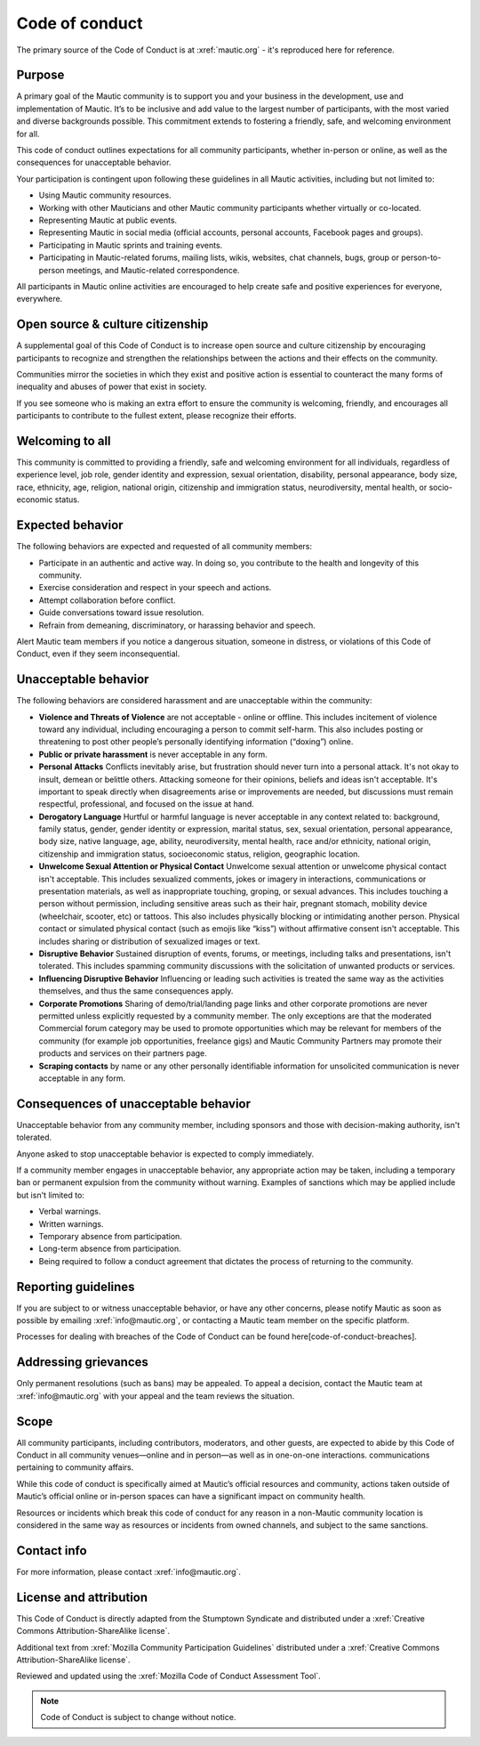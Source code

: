 Code of conduct
###############

.. vale off

The primary source of the Code of Conduct is at :xref:`mautic.org` - it's reproduced here for reference.

.. vale on

Purpose
*******

A primary goal of the Mautic community is to support you and your business in the development, use and implementation of Mautic. It’s to be inclusive and add value to the largest number of participants, with the most varied and diverse backgrounds possible. This commitment extends to fostering a friendly, safe, and welcoming environment for all.

This code of conduct outlines expectations for all community participants, whether in-person or online, as well as the consequences for unacceptable behavior.

Your participation is contingent upon following these guidelines in all Mautic activities, including but not limited to:

.. vale off 

- Using Mautic community resources.
- Working with other Mauticians and other Mautic community participants whether virtually or co-located.
- Representing Mautic at public events.
- Representing Mautic in social media (official accounts, personal accounts, Facebook pages and groups).
- Participating in Mautic sprints and training events.
- Participating in Mautic-related forums, mailing lists, wikis, websites, chat channels, bugs, group or person-to-person meetings, and Mautic-related correspondence.

.. vale on

All participants in Mautic online activities are encouraged to help create safe and positive experiences for everyone, everywhere.

Open source & culture citizenship
*********************************

A supplemental goal of this Code of Conduct is to increase open source and culture citizenship by encouraging participants to recognize and strengthen the relationships between the actions and their effects on the community.

Communities mirror the societies in which they exist and positive action is essential to counteract the many forms of inequality and abuses of power that exist in society.

If you see someone who is making an extra effort to ensure the community is welcoming, friendly, and encourages all participants to contribute to the fullest extent, please recognize their efforts.

Welcoming to all
****************

.. vale off

This community is committed to providing a friendly, safe and welcoming environment for all individuals, regardless of experience level, job role, gender identity and expression, sexual orientation, disability, personal appearance, body size, race, ethnicity, age, religion, national origin, citizenship and immigration status, neurodiversity, mental health, or socio-economic status.

.. vale on

Expected behavior
*****************

The following behaviors are expected and requested of all community members:

- Participate in an authentic and active way. In doing so, you contribute to the health and longevity of this community.
- Exercise consideration and respect in your speech and actions.
- Attempt collaboration before conflict.
- Guide conversations toward issue resolution.
- Refrain from demeaning, discriminatory, or harassing behavior and speech.

Alert Mautic team members if you notice a dangerous situation, someone in distress, or violations of this Code of Conduct, even if they seem inconsequential.

Unacceptable behavior
*********************

The following behaviors are considered harassment and are unacceptable within the community:

.. vale off

- **Violence and Threats of Violence** are not acceptable - online or offline. This includes incitement of violence toward any individual, including encouraging a person to commit self-harm. This also includes posting or threatening to post other people’s personally identifying information (“doxing”) online.
- **Public or private harassment** is never acceptable in any form.
- **Personal Attacks** Conflicts inevitably arise, but frustration should never turn into a personal attack. It's not okay to insult, demean or belittle others. Attacking someone for their opinions, beliefs and ideas isn't acceptable. It's important to speak directly when disagreements arise or improvements are needed, but discussions must remain respectful, professional, and focused on the issue at hand.
- **Derogatory Language** Hurtful or harmful language is never acceptable in any context related to: background, family status, gender, gender identity or expression, marital status, sex, sexual orientation, personal appearance, body size, native language, age, ability, neurodiversity, mental health, race and/or ethnicity, national origin, citizenship and immigration status, socioeconomic status, religion, geographic location.
- **Unwelcome Sexual Attention or Physical Contact** Unwelcome sexual attention or unwelcome physical contact isn't acceptable. This includes sexualized comments, jokes or imagery in interactions, communications or presentation materials, as well as inappropriate touching, groping, or sexual advances. This includes touching a person without permission, including sensitive areas such as their hair, pregnant stomach, mobility device (wheelchair, scooter, etc) or tattoos. This also includes physically blocking or intimidating another person. Physical contact or simulated physical contact (such as emojis like “kiss”) without affirmative consent isn't acceptable. This includes sharing or distribution of sexualized images or text.
- **Disruptive Behavior** Sustained disruption of events, forums, or meetings, including talks and presentations, isn't tolerated. This includes spamming community discussions with the solicitation of unwanted products or services.
- **Influencing Disruptive Behavior** Influencing or leading such activities is treated the same way as the activities themselves, and thus the same consequences apply.
- **Corporate Promotions** Sharing of demo/trial/landing page links and other corporate promotions are never permitted unless explicitly requested by a community member. The only exceptions are that the moderated Commercial forum category may be used to promote opportunities which may be relevant for members of the community (for example job opportunities, freelance gigs) and Mautic Community Partners may promote their products and services on their partners page.
- **Scraping contacts** by name or any other personally identifiable information for unsolicited communication is never acceptable in any form.

.. vale on

Consequences of unacceptable behavior
*************************************

Unacceptable behavior from any community member, including sponsors and those with decision-making authority, isn't tolerated.

Anyone asked to stop unacceptable behavior is expected to comply immediately.

If a community member engages in unacceptable behavior, any appropriate action may be taken, including a temporary ban or permanent expulsion from the community without warning. Examples of sanctions which may be applied include but isn't limited to:

- Verbal warnings.
- Written warnings.
- Temporary absence from participation.
- Long-term absence from participation.
- Being required to follow a conduct agreement that dictates the process of returning to the community.


Reporting guidelines
********************

.. vale off

If you are subject to or witness unacceptable behavior, or have any other concerns, please notify Mautic as soon as possible by emailing :xref:`info@mautic.org`, or contacting a Mautic team member on the specific platform.

.. vale on

Processes for dealing with breaches of the Code of Conduct can be found here[code-of-conduct-breaches].


Addressing grievances
*********************

.. vale off

Only permanent resolutions (such as bans) may be appealed. To appeal a decision, contact the Mautic team at :xref:`info@mautic.org` with your appeal and the team reviews the situation.

.. vale on

Scope
*****

All community participants, including contributors, moderators, and other guests, are expected to abide by this Code of Conduct in all community venues—online and in person—as well as in one-on-one interactions. communications pertaining to community affairs.

While this code of conduct is specifically aimed at Mautic’s official resources and community, actions taken outside of Mautic’s official online or in-person spaces can have a significant impact on community health.

.. vale off

Resources or incidents which break this code of conduct for any reason in a non-Mautic community location is considered in the same way as resources or incidents from owned channels, and subject to the same sanctions.

.. vale on

Contact info
************

.. vale off

For more information, please contact :xref:`info@mautic.org`.

.. vale on

License and attribution
***********************

This Code of Conduct is directly adapted from the Stumptown Syndicate and distributed under a :xref:`Creative Commons Attribution-ShareAlike license`.

Additional text from :xref:`Mozilla Community Participation Guidelines` distributed under a :xref:`Creative Commons Attribution-ShareAlike license`.

Reviewed and updated using the :xref:`Mozilla Code of Conduct Assessment Tool`.


.. note:: 

     Code of Conduct is subject to change without notice.


